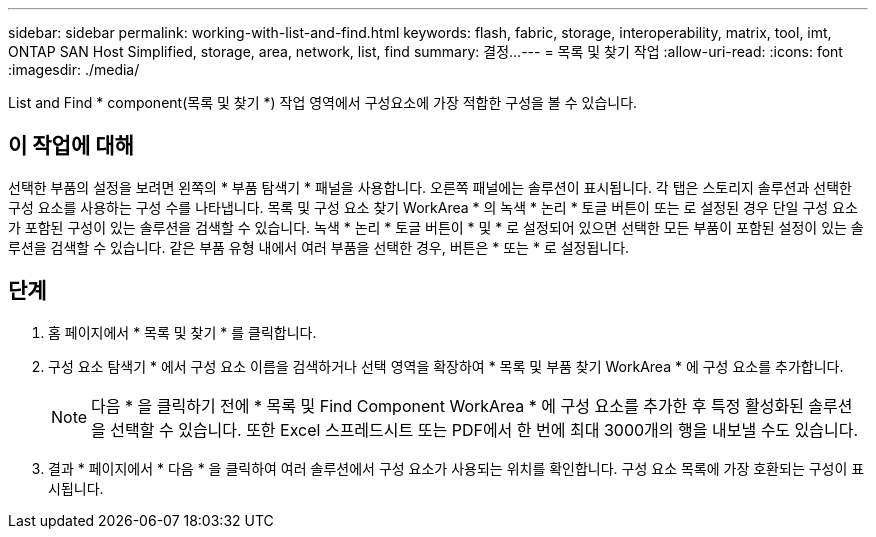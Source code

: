 ---
sidebar: sidebar 
permalink: working-with-list-and-find.html 
keywords: flash, fabric, storage, interoperability, matrix, tool, imt, ONTAP SAN Host Simplified, storage, area, network, list, find 
summary: 결정... 
---
= 목록 및 찾기 작업
:allow-uri-read: 
:icons: font
:imagesdir: ./media/


[role="lead"]
List and Find * component(목록 및 찾기 *) 작업 영역에서 구성요소에 가장 적합한 구성을 볼 수 있습니다.



== 이 작업에 대해

선택한 부품의 설정을 보려면 왼쪽의 * 부품 탐색기 * 패널을 사용합니다. 오른쪽 패널에는 솔루션이 표시됩니다. 각 탭은 스토리지 솔루션과 선택한 구성 요소를 사용하는 구성 수를 나타냅니다. 목록 및 구성 요소 찾기 WorkArea * 의 녹색 * 논리 * 토글 버튼이 또는 로 설정된 경우 단일 구성 요소가 포함된 구성이 있는 솔루션을 검색할 수 있습니다. 녹색 * 논리 * 토글 버튼이 * 및 * 로 설정되어 있으면 선택한 모든 부품이 포함된 설정이 있는 솔루션을 검색할 수 있습니다. 같은 부품 유형 내에서 여러 부품을 선택한 경우, 버튼은 * 또는 * 로 설정됩니다.



== 단계

. 홈 페이지에서 * 목록 및 찾기 * 를 클릭합니다.
. 구성 요소 탐색기 * 에서 구성 요소 이름을 검색하거나 선택 영역을 확장하여 * 목록 및 부품 찾기 WorkArea * 에 구성 요소를 추가합니다.
+

NOTE: 다음 * 을 클릭하기 전에 * 목록 및 Find Component WorkArea * 에 구성 요소를 추가한 후 특정 활성화된 솔루션을 선택할 수 있습니다. 또한 Excel 스프레드시트 또는 PDF에서 한 번에 최대 3000개의 행을 내보낼 수도 있습니다.

. 결과 * 페이지에서 * 다음 * 을 클릭하여 여러 솔루션에서 구성 요소가 사용되는 위치를 확인합니다. 구성 요소 목록에 가장 호환되는 구성이 표시됩니다.

